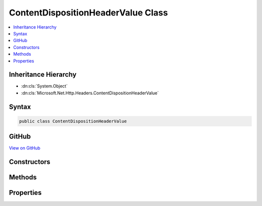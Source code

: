 

ContentDispositionHeaderValue Class
===================================



.. contents:: 
   :local:







Inheritance Hierarchy
---------------------


* :dn:cls:`System.Object`
* :dn:cls:`Microsoft.Net.Http.Headers.ContentDispositionHeaderValue`








Syntax
------

.. code-block:: csharp

   public class ContentDispositionHeaderValue





GitHub
------

`View on GitHub <https://github.com/aspnet/apidocs/blob/master/aspnet/httpabstractions/src/Microsoft.Net.Http.Headers/ContentDispositionHeaderValue.cs>`_





.. dn:class:: Microsoft.Net.Http.Headers.ContentDispositionHeaderValue

Constructors
------------

.. dn:class:: Microsoft.Net.Http.Headers.ContentDispositionHeaderValue
    :noindex:
    :hidden:

    
    .. dn:constructor:: Microsoft.Net.Http.Headers.ContentDispositionHeaderValue.ContentDispositionHeaderValue(System.String)
    
        
        
        
        :type dispositionType: System.String
    
        
        .. code-block:: csharp
    
           public ContentDispositionHeaderValue(string dispositionType)
    

Methods
-------

.. dn:class:: Microsoft.Net.Http.Headers.ContentDispositionHeaderValue
    :noindex:
    :hidden:

    
    .. dn:method:: Microsoft.Net.Http.Headers.ContentDispositionHeaderValue.Equals(System.Object)
    
        
        
        
        :type obj: System.Object
        :rtype: System.Boolean
    
        
        .. code-block:: csharp
    
           public override bool Equals(object obj)
    
    .. dn:method:: Microsoft.Net.Http.Headers.ContentDispositionHeaderValue.GetHashCode()
    
        
        :rtype: System.Int32
    
        
        .. code-block:: csharp
    
           public override int GetHashCode()
    
    .. dn:method:: Microsoft.Net.Http.Headers.ContentDispositionHeaderValue.Parse(System.String)
    
        
        
        
        :type input: System.String
        :rtype: Microsoft.Net.Http.Headers.ContentDispositionHeaderValue
    
        
        .. code-block:: csharp
    
           public static ContentDispositionHeaderValue Parse(string input)
    
    .. dn:method:: Microsoft.Net.Http.Headers.ContentDispositionHeaderValue.SetHttpFileName(System.String)
    
        
    
        Sets both FileName and FileNameStar using encodings appropriate for HTTP headers.
    
        
        
        
        :type fileName: System.String
    
        
        .. code-block:: csharp
    
           public void SetHttpFileName(string fileName)
    
    .. dn:method:: Microsoft.Net.Http.Headers.ContentDispositionHeaderValue.SetMimeFileName(System.String)
    
        
    
        Sets the FileName parameter using encodings appropriate for MIME headers.
        The FileNameStar paraemter is removed.
    
        
        
        
        :type fileName: System.String
    
        
        .. code-block:: csharp
    
           public void SetMimeFileName(string fileName)
    
    .. dn:method:: Microsoft.Net.Http.Headers.ContentDispositionHeaderValue.ToString()
    
        
        :rtype: System.String
    
        
        .. code-block:: csharp
    
           public override string ToString()
    
    .. dn:method:: Microsoft.Net.Http.Headers.ContentDispositionHeaderValue.TryParse(System.String, out Microsoft.Net.Http.Headers.ContentDispositionHeaderValue)
    
        
        
        
        :type input: System.String
        
        
        :type parsedValue: Microsoft.Net.Http.Headers.ContentDispositionHeaderValue
        :rtype: System.Boolean
    
        
        .. code-block:: csharp
    
           public static bool TryParse(string input, out ContentDispositionHeaderValue parsedValue)
    

Properties
----------

.. dn:class:: Microsoft.Net.Http.Headers.ContentDispositionHeaderValue
    :noindex:
    :hidden:

    
    .. dn:property:: Microsoft.Net.Http.Headers.ContentDispositionHeaderValue.CreationDate
    
        
        :rtype: System.Nullable{System.DateTimeOffset}
    
        
        .. code-block:: csharp
    
           public DateTimeOffset? CreationDate { get; set; }
    
    .. dn:property:: Microsoft.Net.Http.Headers.ContentDispositionHeaderValue.DispositionType
    
        
        :rtype: System.String
    
        
        .. code-block:: csharp
    
           public string DispositionType { get; set; }
    
    .. dn:property:: Microsoft.Net.Http.Headers.ContentDispositionHeaderValue.FileName
    
        
        :rtype: System.String
    
        
        .. code-block:: csharp
    
           public string FileName { get; set; }
    
    .. dn:property:: Microsoft.Net.Http.Headers.ContentDispositionHeaderValue.FileNameStar
    
        
        :rtype: System.String
    
        
        .. code-block:: csharp
    
           public string FileNameStar { get; set; }
    
    .. dn:property:: Microsoft.Net.Http.Headers.ContentDispositionHeaderValue.ModificationDate
    
        
        :rtype: System.Nullable{System.DateTimeOffset}
    
        
        .. code-block:: csharp
    
           public DateTimeOffset? ModificationDate { get; set; }
    
    .. dn:property:: Microsoft.Net.Http.Headers.ContentDispositionHeaderValue.Name
    
        
        :rtype: System.String
    
        
        .. code-block:: csharp
    
           public string Name { get; set; }
    
    .. dn:property:: Microsoft.Net.Http.Headers.ContentDispositionHeaderValue.Parameters
    
        
        :rtype: System.Collections.Generic.ICollection{Microsoft.Net.Http.Headers.NameValueHeaderValue}
    
        
        .. code-block:: csharp
    
           public ICollection<NameValueHeaderValue> Parameters { get; }
    
    .. dn:property:: Microsoft.Net.Http.Headers.ContentDispositionHeaderValue.ReadDate
    
        
        :rtype: System.Nullable{System.DateTimeOffset}
    
        
        .. code-block:: csharp
    
           public DateTimeOffset? ReadDate { get; set; }
    
    .. dn:property:: Microsoft.Net.Http.Headers.ContentDispositionHeaderValue.Size
    
        
        :rtype: System.Nullable{System.Int64}
    
        
        .. code-block:: csharp
    
           public long ? Size { get; set; }
    

